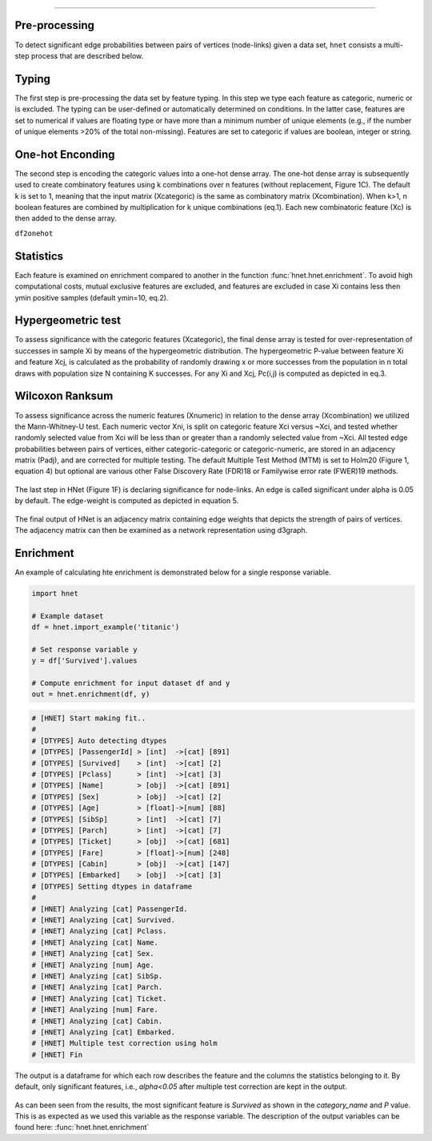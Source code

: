 .. _code_directive:

-------------------------------------


Pre-processing
''''''''''''''

To detect significant edge probabilities between pairs of vertices (node-links) given a data set, ``hnet`` consists a multi-step process that are described below. 


Typing
''''''''''''''

The first step is pre-processing the data set by feature typing. In this step we type each feature as categoric, numeric or is excluded. The typing can be user-defined or automatically determined on conditions. In the latter case, features are set to numerical if values are floating type or have more than a minimum number of unique elements (e.g., if the number of unique elements >20% of the total non-missing). Features are set to categoric if values are boolean, integer or string.


One-hot Enconding
''''''''''''''''''

The second step is encoding the categoric values into a one-hot dense array. The one-hot dense array is subsequently used to create combinatory features using k combinations over n features (without replacement, Figure 1C). The default k is set to 1, meaning that the input matrix (Xcategoric) is the same as combinatory matrix (Xcombination). When k>1, n boolean features are combined by multiplication for k unique combinations (eq.1). Each new combinatoric feature (Xc) is then added to the dense array. 

``df2onehot``

Statistics
''''''''''

Each feature is examined on enrichment compared to another in the function :func:`hnet.hnet.enrichment`. To avoid high computational costs, mutual exclusive features are excluded, and features are excluded in case Xi contains less then ymin positive samples (default ymin=10, eq.2). 

.. eq_1_2:

.. figure:: ../figs/other/eq_1_2.png



Hypergeometric test
'''''''''''''''''''

To assess significance with the categoric features (Xcategoric), the final dense array is tested for over-representation of successes in sample Xi by means of the hypergeometric distribution. The hypergeometric P-value between feature Xi and feature Xcj, is calculated as the probability of randomly drawing x or more successes from the population in n total draws with population size N containing K successes. For any Xi and Xcj, Pc(i,j) is computed as depicted in eq.3.

.. eq_3:

.. figure:: ../figs/other/eq_3.png



Wilcoxon Ranksum
''''''''''''''''

To assess significance across the numeric features (Xnumeric) in relation to the dense array (Xcombination) we utilized the Mann-Whitney-U test. Each numeric vector Xni, is split on categoric feature Xci versus ~Xci, and tested whether randomly selected value from Xci will be less than or greater than a randomly selected value from ~Xci.
All tested edge probabilities between pairs of vertices, either categoric-categoric or categoric-numeric, are stored in an adjacency matrix (Padj), and are corrected for multiple testing. The default Multiple Test Method (MTM) is set to Holm20 (Figure 1, equation 4) but optional are various other False Discovery Rate (FDR)18 or Familywise error rate (FWER)19 methods. 

.. eq_4:

.. figure:: ../figs/other/eq_4.png


The last step in HNet (Figure 1F) is declaring significance for node-links. An edge is called significant under alpha is 0.05 by default. The edge-weight is computed as depicted in equation 5.


.. eq_5:

.. figure:: ../figs/other/eq_5.png


The final output of HNet is an adjacency matrix containing edge weights that depicts the strength of pairs of vertices. The adjacency matrix can then be examined as a network representation using d3graph.


Enrichment
''''''''''

An example of calculating hte enrichment is demonstrated below for a single response variable.

.. code-block:: python

  import hnet
  
  # Example dataset
  df = hnet.import_example('titanic')

  # Set response variable y
  y = df['Survived'].values

  # Compute enrichment for input dataset df and y
  out = hnet.enrichment(df, y)


.. code-block:: python

	# [HNET] Start making fit..
	#
	# [DTYPES] Auto detecting dtypes
	# [DTYPES] [PassengerId] > [int]  ->[cat] [891]
	# [DTYPES] [Survived]    > [int]  ->[cat] [2]
	# [DTYPES] [Pclass]      > [int]  ->[cat] [3]
	# [DTYPES] [Name]        > [obj]  ->[cat] [891]
	# [DTYPES] [Sex]         > [obj]  ->[cat] [2]
	# [DTYPES] [Age]         > [float]->[num] [88]
	# [DTYPES] [SibSp]       > [int]  ->[cat] [7]
	# [DTYPES] [Parch]       > [int]  ->[cat] [7]
	# [DTYPES] [Ticket]      > [obj]  ->[cat] [681]
	# [DTYPES] [Fare]        > [float]->[num] [248]
	# [DTYPES] [Cabin]       > [obj]  ->[cat] [147]
	# [DTYPES] [Embarked]    > [obj]  ->[cat] [3]
	# [DTYPES] Setting dtypes in dataframe
	#
	# [HNET] Analyzing [cat] PassengerId.
	# [HNET] Analyzing [cat] Survived.
	# [HNET] Analyzing [cat] Pclass.
	# [HNET] Analyzing [cat] Name.
	# [HNET] Analyzing [cat] Sex.
	# [HNET] Analyzing [num] Age.
	# [HNET] Analyzing [cat] SibSp.
	# [HNET] Analyzing [cat] Parch.
	# [HNET] Analyzing [cat] Ticket.
	# [HNET] Analyzing [num] Fare.
	# [HNET] Analyzing [cat] Cabin.
	# [HNET] Analyzing [cat] Embarked.
	# [HNET] Multiple test correction using holm
	# [HNET] Fin


The output is a dataframe for which each row describes the feature and the columns the statistics belonging to it. By default, only significant features, i.e., `alpha<0.05` after multiple test correction are kept in the output.

.. output_enrichment:

.. figure:: ../figs/other/output_enrichment.png


As can been seen from the results, the most significant feature is *Survived* as shown in the `category_name` and `P` value. This is as expected as we used this variable as the response variable. The description of the output variables can be found here: :func:`hnet.hnet.enrichment`
